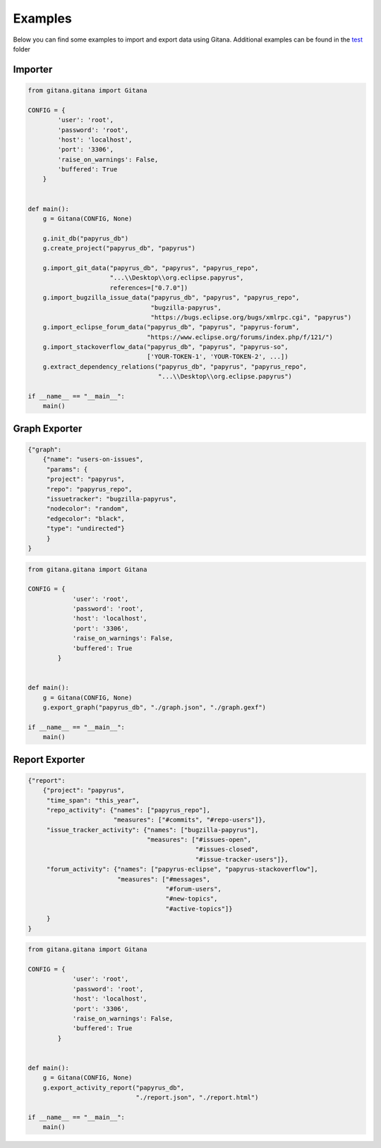 Examples
========

Below you can find some examples to import and export data using Gitana.
Additional examples can be found in the `test`_  folder

.. _test: https://github.com/SOM-Research/Gitana/tree/master/test

Importer
--------

.. code-block:: python

    from gitana.gitana import Gitana

    CONFIG = {
            'user': 'root',
            'password': 'root',
            'host': 'localhost',
            'port': '3306',
            'raise_on_warnings': False,
            'buffered': True
        }


    def main():
        g = Gitana(CONFIG, None)

        g.init_db("papyrus_db")
        g.create_project("papyrus_db", "papyrus")

        g.import_git_data("papyrus_db", "papyrus", "papyrus_repo",
                          "...\\Desktop\\org.eclipse.papyrus",
                          references=["0.7.0"])
        g.import_bugzilla_issue_data("papyrus_db", "papyrus", "papyrus_repo",
                                     "bugzilla-papyrus",
                                     "https://bugs.eclipse.org/bugs/xmlrpc.cgi", "papyrus")
        g.import_eclipse_forum_data("papyrus_db", "papyrus", "papyrus-forum",
                                    "https://www.eclipse.org/forums/index.php/f/121/")
        g.import_stackoverflow_data("papyrus_db", "papyrus", "papyrus-so",
                                    ['YOUR-TOKEN-1', 'YOUR-TOKEN-2', ...])
        g.extract_dependency_relations("papyrus_db", "papyrus", "papyrus_repo",
                                       "...\\Desktop\\org.eclipse.papyrus")

    if __name__ == "__main__":
        main()

Graph Exporter
--------------

.. code-block:: json

    {"graph":
        {"name": "users-on-issues",
         "params": {
         "project": "papyrus",
         "repo": "papyrus_repo",
         "issuetracker": "bugzilla-papyrus",
         "nodecolor": "random",
         "edgecolor": "black",
         "type": "undirected"}
         }
    }

.. code-block:: python

    from gitana.gitana import Gitana

    CONFIG = {
                'user': 'root',
                'password': 'root',
                'host': 'localhost',
                'port': '3306',
                'raise_on_warnings': False,
                'buffered': True
            }


    def main():
        g = Gitana(CONFIG, None)
        g.export_graph("papyrus_db", "./graph.json", "./graph.gexf")

    if __name__ == "__main__":
        main()


Report Exporter
---------------

.. code-block:: json

    {"report":
        {"project": "papyrus",
         "time_span": "this_year",
         "repo_activity": {"names": ["papyrus_repo"],
                           "measures": ["#commits", "#repo-users"]},
         "issue_tracker_activity": {"names": ["bugzilla-papyrus"],
                                    "measures": ["#issues-open",
                                                 "#issues-closed",
                                                 "#issue-tracker-users"]},
         "forum_activity": {"names": ["papyrus-eclipse", "papyrus-stackoverflow"],
                            "measures": ["#messages",
                                         "#forum-users",
                                         "#new-topics",
                                         "#active-topics"]}
         }
    }

.. code-block:: python

    from gitana.gitana import Gitana

    CONFIG = {
                'user': 'root',
                'password': 'root',
                'host': 'localhost',
                'port': '3306',
                'raise_on_warnings': False,
                'buffered': True
            }


    def main():
        g = Gitana(CONFIG, None)
        g.export_activity_report("papyrus_db",
                                 "./report.json", "./report.html")

    if __name__ == "__main__":
        main()